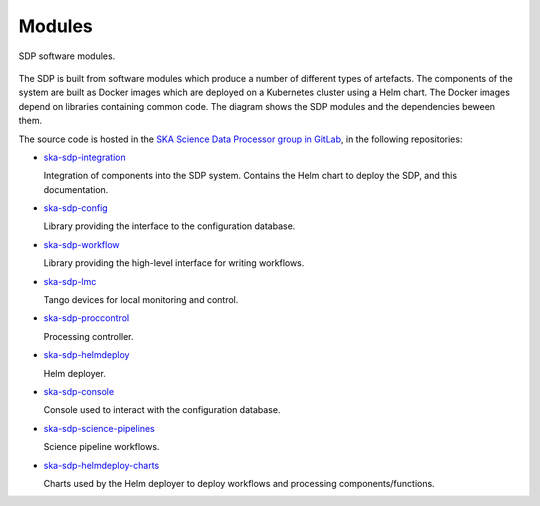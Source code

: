 .. _design_modules:

Modules
=======

.. figure:: ../images/sdp_modules.svg
  :align: center

  SDP software modules.

The SDP is built from software modules which produce a number of different
types of artefacts. The components of the system are built as Docker images
which are deployed on a Kubernetes cluster using a Helm chart. The Docker
images depend on libraries containing common code. The diagram shows the SDP
modules and the dependencies beween them.

The source code is hosted in the `SKA Science Data Processor group in GitLab
<https://gitlab.com/ska-telescope/sdp>`_, in the following repositories:

* `ska-sdp-integration <https://gitlab.com/ska-telescope/sdp/ska-sdp-integration>`_

  Integration of components into the SDP system. Contains the Helm chart to
  deploy the SDP, and this documentation.

* `ska-sdp-config <https://gitlab.com/ska-telescope/sdp/ska-sdp-config>`_

  Library providing the interface to the configuration database.

* `ska-sdp-workflow <https://gitlab.com/ska-telescope/sdp/ska-sdp-workflow>`_

  Library providing the high-level interface for writing workflows.

* `ska-sdp-lmc <https://gitlab.com/ska-telescope/sdp/ska-sdp-lmc>`_

  Tango devices for local monitoring and control.

* `ska-sdp-proccontrol <https://gitlab.com/ska-telescope/sdp/ska-sdp-proccontrol>`_

  Processing controller.

* `ska-sdp-helmdeploy <https://gitlab.com/ska-telescope/sdp/ska-sdp-helmdeploy>`_

  Helm deployer.

* `ska-sdp-console <https://gitlab.com/ska-telescope/sdp/ska-sdp-console>`_

  Console used to interact with the configuration database.

* `ska-sdp-science-pipelines
  <https://gitlab.com/ska-telescope/sdp/ska-sdp-science-pipelines>`_

  Science pipeline workflows.

* `ska-sdp-helmdeploy-charts
  <https://gitlab.com/ska-telescope/sdp/ska-sdp-helmdeploy-charts>`_

  Charts used by the Helm deployer to deploy workflows and processing
  components/functions.
